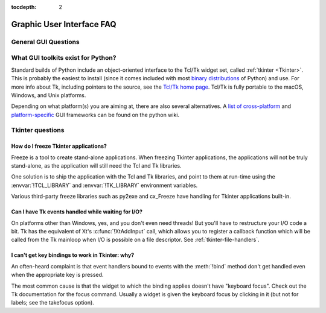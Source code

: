 :tocdepth: 2

==========================
Graphic User Interface FAQ
==========================

.. only:: html

   .. contents::

.. XXX need review for Python 3.


General GUI Questions
=====================

What GUI toolkits exist for Python?
===================================

Standard builds of Python include an object-oriented interface to the Tcl/Tk
widget set, called :ref:`tkinter <Tkinter>`.  This is probably the easiest to
install (since it comes included with most
`binary distributions <https://www.python.org/downloads/>`_ of Python) and use.
For more info about Tk, including pointers to the source, see the
`Tcl/Tk home page <https://www.tcl.tk>`_.  Tcl/Tk is fully portable to the
macOS, Windows, and Unix platforms.

Depending on what platform(s) you are aiming at, there are also several
alternatives. A `list of cross-platform
<https://wiki.python.org/moin/GuiProgramming#Cross-Platform_Frameworks>`_ and
`platform-specific
<https://wiki.python.org/moin/GuiProgramming#Platform-specific_Frameworks>`_ GUI
frameworks can be found on the python wiki.

Tkinter questions
=================

How do I freeze Tkinter applications?
-------------------------------------

Freeze is a tool to create stand-alone applications.  When freezing Tkinter
applications, the applications will not be truly stand-alone, as the application
will still need the Tcl and Tk libraries.

One solution is to ship the application with the Tcl and Tk libraries, and point
to them at run-time using the :envvar:`!TCL_LIBRARY` and :envvar:`!TK_LIBRARY`
environment variables.

Various third-party freeze libraries such as py2exe and cx_Freeze have
handling for Tkinter applications built-in.


Can I have Tk events handled while waiting for I/O?
---------------------------------------------------

On platforms other than Windows, yes, and you don't even
need threads!  But you'll have to restructure your I/O
code a bit.  Tk has the equivalent of Xt's :c:func:`!XtAddInput` call, which allows you
to register a callback function which will be called from the Tk mainloop when
I/O is possible on a file descriptor.  See :ref:`tkinter-file-handlers`.


I can't get key bindings to work in Tkinter: why?
-------------------------------------------------

An often-heard complaint is that event handlers bound to events with the
:meth:`!bind` method don't get handled even when the appropriate key is pressed.

The most common cause is that the widget to which the binding applies doesn't
have "keyboard focus".  Check out the Tk documentation for the focus command.
Usually a widget is given the keyboard focus by clicking in it (but not for
labels; see the takefocus option).

